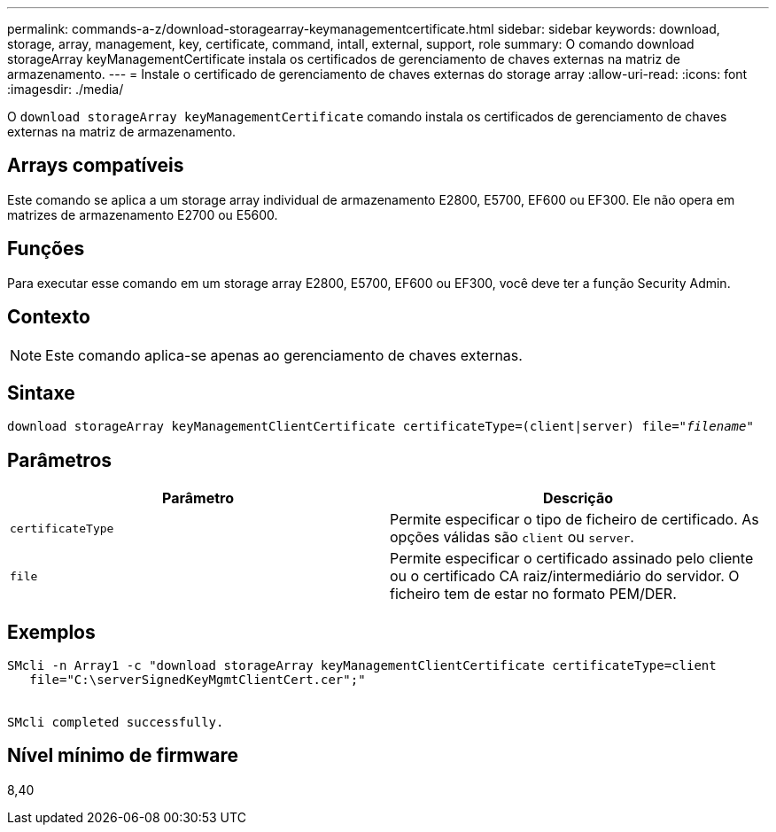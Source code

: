 ---
permalink: commands-a-z/download-storagearray-keymanagementcertificate.html 
sidebar: sidebar 
keywords: download, storage, array, management, key, certificate, command, intall, external, support, role 
summary: O comando download storageArray keyManagementCertificate instala os certificados de gerenciamento de chaves externas na matriz de armazenamento. 
---
= Instale o certificado de gerenciamento de chaves externas do storage array
:allow-uri-read: 
:icons: font
:imagesdir: ./media/


[role="lead"]
O `download storageArray keyManagementCertificate` comando instala os certificados de gerenciamento de chaves externas na matriz de armazenamento.



== Arrays compatíveis

Este comando se aplica a um storage array individual de armazenamento E2800, E5700, EF600 ou EF300. Ele não opera em matrizes de armazenamento E2700 ou E5600.



== Funções

Para executar esse comando em um storage array E2800, E5700, EF600 ou EF300, você deve ter a função Security Admin.



== Contexto

[NOTE]
====
Este comando aplica-se apenas ao gerenciamento de chaves externas.

====


== Sintaxe

[listing, subs="+macros"]
----

pass:quotes[download storageArray keyManagementClientCertificate certificateType=(client|server) file="_filename_"]
----


== Parâmetros

[cols="2*"]
|===
| Parâmetro | Descrição 


 a| 
`certificateType`
 a| 
Permite especificar o tipo de ficheiro de certificado. As opções válidas são `client` ou `server`.



 a| 
`file`
 a| 
Permite especificar o certificado assinado pelo cliente ou o certificado CA raiz/intermediário do servidor. O ficheiro tem de estar no formato PEM/DER.

|===


== Exemplos

[listing]
----

SMcli -n Array1 -c "download storageArray keyManagementClientCertificate certificateType=client
   file="C:\serverSignedKeyMgmtClientCert.cer";"


SMcli completed successfully.
----


== Nível mínimo de firmware

8,40
